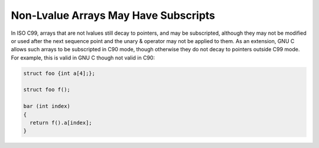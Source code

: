 
Non-Lvalue Arrays May Have Subscripts
*************************************

.. index:: subscripting

.. index:: arrays, non-lvalue

.. index:: subscripting and function values

In ISO C99, arrays that are not lvalues still decay to pointers, and
may be subscripted, although they may not be modified or used after
the next sequence point and the unary & operator may not be
applied to them.  As an extension, GNU C allows such arrays to be
subscripted in C90 mode, though otherwise they do not decay to
pointers outside C99 mode.  For example,
this is valid in GNU C though not valid in C90:

.. code-block:: c++

  struct foo {int a[4];};

  struct foo f();

  bar (int index)
  {
    return f().a[index];
  }

